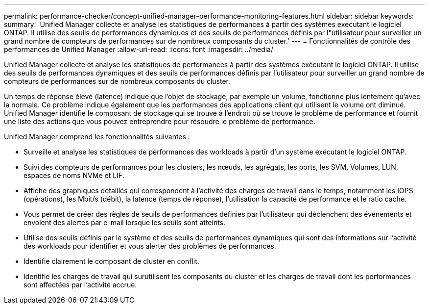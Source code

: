 ---
permalink: performance-checker/concept-unified-manager-performance-monitoring-features.html 
sidebar: sidebar 
keywords:  
summary: 'Unified Manager collecte et analyse les statistiques de performances à partir des systèmes exécutant le logiciel ONTAP. Il utilise des seuils de performances dynamiques et des seuils de performances définis par l"utilisateur pour surveiller un grand nombre de compteurs de performances sur de nombreux composants du cluster.' 
---
= Fonctionnalités de contrôle des performances de Unified Manager
:allow-uri-read: 
:icons: font
:imagesdir: ../media/


[role="lead"]
Unified Manager collecte et analyse les statistiques de performances à partir des systèmes exécutant le logiciel ONTAP. Il utilise des seuils de performances dynamiques et des seuils de performances définis par l'utilisateur pour surveiller un grand nombre de compteurs de performances sur de nombreux composants du cluster.

Un temps de réponse élevé (latence) indique que l'objet de stockage, par exemple un volume, fonctionne plus lentement qu'avec la normale. Ce problème indique également que les performances des applications client qui utilisent le volume ont diminué. Unified Manager identifie le composant de stockage qui se trouve à l'endroit où se trouve le problème de performance et fournit une liste des actions que vous pouvez entreprendre pour résoudre le problème de performance.

Unified Manager comprend les fonctionnalités suivantes :

* Surveille et analyse les statistiques de performances des workloads à partir d'un système exécutant le logiciel ONTAP.
* Suivi des compteurs de performances pour les clusters, les nœuds, les agrégats, les ports, les SVM, Volumes, LUN, espaces de noms NVMe et LIF.
* Affiche des graphiques détaillés qui correspondent à l'activité des charges de travail dans le temps, notamment les IOPS (opérations), les Mbit/s (débit), la latence (temps de réponse), l'utilisation la capacité de performance et le ratio cache.
* Vous permet de créer des règles de seuils de performances définies par l'utilisateur qui déclenchent des événements et envoient des alertes par e-mail lorsque les seuils sont atteints.
* Utilise des seuils définis par le système et des seuils de performances dynamiques qui sont des informations sur l'activité des workloads pour identifier et vous alerter des problèmes de performances.
* Identifie clairement le composant de cluster en conflit.
* Identifie les charges de travail qui surutilisent les composants du cluster et les charges de travail dont les performances sont affectées par l'activité accrue.

